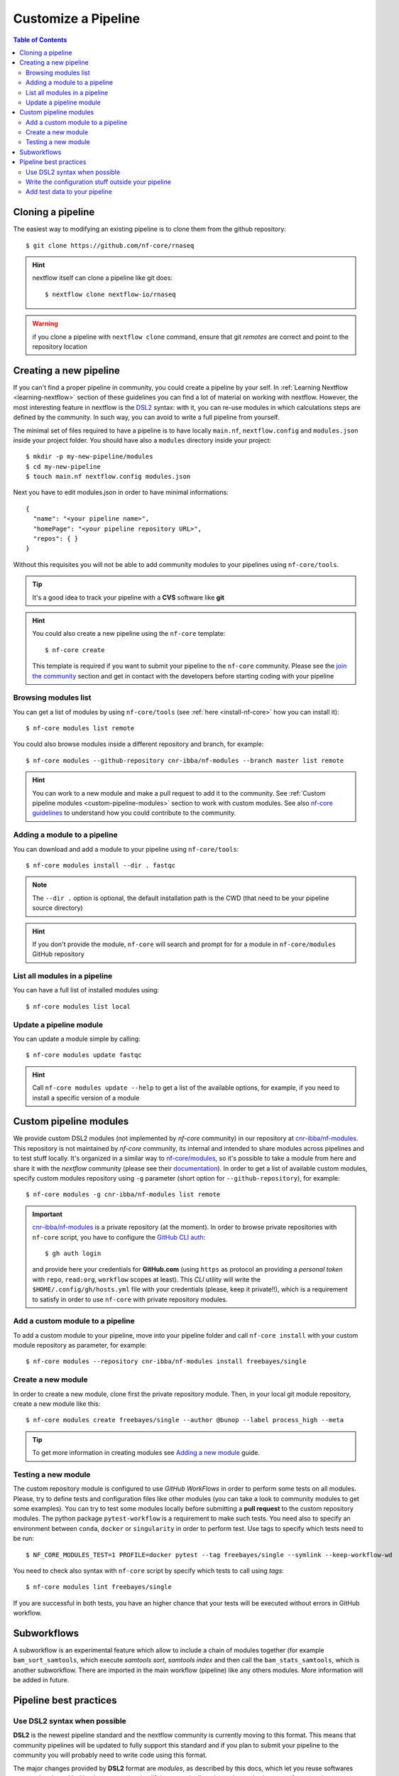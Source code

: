 
Customize a Pipeline
====================

.. contents:: Table of Contents

Cloning a pipeline
------------------

The easiest way to modifying an existing pipeline is to clone them from the github
repository::

  $ git clone https://github.com/nf-core/rnaseq

.. hint::

  nextflow itself can clone a pipeline like git does::

    $ nextflow clone nextflow-io/rnaseq

.. warning::

  if you clone a pipeline with ``nextflow clone`` command, ensure that git *remotes* are
  correct and point to the repository location

Creating a new pipeline
-----------------------

If you can't find a proper pipeline in community, you could create a pipeline by your
self. In :ref:`Learning Nextflow <learning-nextflow>` section of these guidelines
you can find a lot of material on working with nextflow. However, the most interesting
feature in nextflow is the `DSL2 <https://www.nextflow.io/docs/latest/dsl2.html>`__
syntax: with it, you can re-use modules in which calculations steps are defined
by the community. In such way, you can avoid to write a full pipeline from yourself.

The minimal set of files required to have a pipeline is to have locally
``main.nf``, ``nextflow.config`` and ``modules.json`` inside your project folder.
You should have also a ``modules`` directory inside your project:: 

  $ mkdir -p my-new-pipeline/modules 
  $ cd my-new-pipeline
  $ touch main.nf nextflow.config modules.json

Next you have to edit modules.json in order to have minimal informations::

  {
    "name": "<your pipeline name>",
    "homePage": "<your pipeline repository URL>",
    "repos": { }
  }


Without this requisites you will not be able to add community modules to your 
pipelines using ``nf-core/tools``.

.. tip::

  It's a good idea to track your pipeline with a **CVS** software like **git**

.. hint::

  You could also create a new pipeline using the ``nf-core`` template::

    $ nf-core create

  This template is required if you want to submit your pipeline to the ``nf-core`` community.
  Please see the `join the community <https://nf-co.re/developers/adding_pipelines#join-the-community>`__
  section and get in contact with the developers before starting coding with your pipeline

.. _browse-modules-list:

Browsing modules list
~~~~~~~~~~~~~~~~~~~~~

You can get a list of modules by using ``nf-core/tools`` (see :ref:`here <install-nf-core>`
how you can install it)::

  $ nf-core modules list remote

You could also browse modules inside a different repository and branch, for example::

  $ nf-core modules --github-repository cnr-ibba/nf-modules --branch master list remote

.. hint::

  You can work to a new module and make a pull request to add it to the community. 
  See :ref:`Custom pipeline modules <custom-pipeline-modules>`
  section to work with custom modules. See also 
  `nf-core guidelines <https://nf-co.re/developers/guidelines>`__
  to understand how you could contribute to the community.

.. _adding-a-module-to-a-pipeline:

Adding a module to a pipeline
~~~~~~~~~~~~~~~~~~~~~~~~~~~~~

You can download and add a module to your pipeline using ``nf-core/tools``::

  $ nf-core modules install --dir . fastqc

.. note::

  The ``--dir .`` option is optional, the default installation path is the CWD
  (that need to be your pipeline source directory)

.. hint::

  If you don't provide the module, ``nf-core`` will search
  and prompt for for a module in ``nf-core/modules`` GitHub repository

List all modules in a pipeline
~~~~~~~~~~~~~~~~~~~~~~~~~~~~~~

You can have a full list of installed modules using:: 

  $ nf-core modules list local

.. _update-a-pipeline-module:

Update a pipeline module
~~~~~~~~~~~~~~~~~~~~~~~~

You can update a module simple by calling::

  $ nf-core modules update fastqc

.. hint:: 

  Call ``nf-core modules update --help`` to get a list of the available options,
  for example, if you need to install a specific version of a module


Custom pipeline modules
-----------------------

.. _custom-pipeline-modules:

We provide custom DSL2 modules (not implemented by *nf-core* community) in our
repository at `cnr-ibba/nf-modules <https://github.com/cnr-ibba/nf-modules>`__.
This repository is not maintained by *nf-core* community, its internal and intended
to share modules across pipelines and to test stuff locally. It's organized in a
similar way to `nf-core/modules <https://github.com/nf-core/modules>`__, so it's
possible to take a module from here and share it with the *nextflow* community (please see
their `documentation <https://github.com/nf-core/modules#adding-a-new-module-file>`__).
In order to get a list of available custom modules, specify custom modules repository
using ``-g`` parameter (short option for ``--github-repository``), for example::

  $ nf-core modules -g cnr-ibba/nf-modules list remote

.. important::

  `cnr-ibba/nf-modules <https://github.com/cnr-ibba/nf-modules>`__ is a private
  repository (at the moment). In order to browse private repositories with ``nf-core``
  script, you have to configure the `GitHub CLI auth <https://cli.github.com/manual/gh_auth_login>`__::

    $ gh auth login

  and provide here your credentials for **GitHub.com** (using ``https`` as protocol
  an providing a *personal token* with ``repo``, ``read:org``, ``workflow`` scopes
  at least). This *CLI* utility will write the ``$HOME/.config/gh/hosts.yml``
  file with your credentials (please, keep it private!!), which is a requirement
  to satisfy in order to use ``nf-core`` with private repository modules.

Add a custom module to a pipeline
~~~~~~~~~~~~~~~~~~~~~~~~~~~~~~~~~

To add a custom module to your pipeline, move into your pipeline folder and call
``nf-core install`` with your custom module repository as parameter, for example::

  $ nf-core modules --repository cnr-ibba/nf-modules install freebayes/single

Create a new module
~~~~~~~~~~~~~~~~~~~

In order to create a new module, clone first the private repository module. Then,
in your local git module repository, create a new module like this::

  $ nf-core modules create freebayes/single --author @bunop --label process_high --meta

.. tip::

  To get more information in creating modules see `Adding a new module <https://nf-co.re/developers/adding_modules>`__
  guide.

Testing a new module
~~~~~~~~~~~~~~~~~~~~

The custom repository module is configured to use *GitHub WorkFlows* in order to perform
some tests on all modules. Please, try to define tests and configuration files like other
modules (you can take a look to community modules to get some examples). You can try to
test some modules locally before submitting a **pull request** to the custom repository
modules. The python package ``pytest-workflow`` is a requirement to make such tests.
You need also to specify an environment between ``conda``, ``docker`` or ``singularity``
in order to perform test. Use tags to specify which tests need to be run::

  $ NF_CORE_MODULES_TEST=1 PROFILE=docker pytest --tag freebayes/single --symlink --keep-workflow-wd

You need to check also syntax with ``nf-core`` script by specify which tests to call
using *tags*::

  $ nf-core modules lint freebayes/single

If you are successful in both tests, you have an higher chance that your tests will
be executed without errors in GitHub workflow.

Subworkflows
------------

A subworkflow is an experimental feature which allow to include a chain of modules 
together (for example ``bam_sort_samtools``, which execute *samtools sort*, *samtools
index* and then call the ``bam_stats_samtools``, which is another subworkflow. 
There are imported in the main workflow (pipeline) like any others modules. More 
information will be added in future.

Pipeline best practices
-----------------------

Use DSL2 syntax when possible
~~~~~~~~~~~~~~~~~~~~~~~~~~~~~

**DSL2** is the newest pipeline standard and the nextflow community is currently 
moving to this format. This means that community pipelines will be updated to fully 
support this standard and if you plan to submit your pipeline to the community
you will probably need to write code using this format. 

The major changes provided by **DSL2** format are *modules*, as described 
by this docs, which let you reuse softwares managed and provided by the community 
simplifying your pipeline: the code required to run software and to provide/collect 
input and output are provided by the modules, which can be :ref:`installed <adding-a-module-to-a-pipeline>` or 
:ref:`updated <update-a-pipeline-module>` as described by this guide.

Another change introduced in **DSL2** is the different way you can pass data between
different pipeline steps. With the old standard, the only way is by using channels:
this implies that after consuming values from a channel you cannot reuse those values
in another pipeline step. For example if one step produces and output required 
by two or more steps, you have to put data in two or more channels, like this::

  output:
  file '*.fq' into trimmed_reads, quantifier_input_reads

and once ``trimmed_reads`` values are consumed, you cannot read these values in 
another step. Another example could be a step in which 
you align reads to an indexed genome made by a different step: since the genome 
index is emitted once from the indexing step, you will be able to align only one
sample if you pass the channels as they are in input: the only way to align all 
your samples is to use the 
`combine operator <https://www.nextflow.io/docs/latest/operator.html#combine>`__
and put all values in a new channel:: 

  trimmed_reads.combine(genome_index).set{ align_input }

and then read those values as a tuple:: 

  input:
  tuple file(sample), file(genome) from align_input

In the newest **DSL2** version, you can specify the *output* values from the 
module itself without using the channels syntax, for example::

  BWA_MEM(TRIMGALORE.out.reads, BWA_INDEX.out.index)

and values from a module step can be read as many times as needed.

.. warning:: 

  ``set`` and ``into`` operators used in previous version are removed in **DSL2**.
  See `DSL 2 <https://www.nextflow.io/docs/latest/dsl2.html>`__ nextflow documentation
  to have a picture of major changes.

Write the configuration stuff outside your pipeline
~~~~~~~~~~~~~~~~~~~~~~~~~~~~~~~~~~~~~~~~~~~~~~~~~~~

Since the aim of nextflow pipelines is reproducibility and portability,
you should avoid to place your *analysis specific parameters* in your pipeline main 
script: this force users to modify your pipeline according their needs and this 
implies different pipeline scripts with differ only for a few things, for example 
where the input files are. If you place your configuration files outside your main 
script, you can re-use the same parameters within different scripts and keep 
your main file unmodified: this keeps the stuff simple and let you to focus only 
on important changes with your *CVS*. For example, you could define a ``custom.config``
*JSON* in which specify your specific requirements:: 

  params {
    // Input / Output parameters
    readPaths = "$baseDir/fastq/*.fastq.gz"
    outdir = "results"

    // reference genome
    genome = "/path/to/genome.fasta"
  }

An then calling nextflow by providing your custom parameters::

  $ nextflow run -resume main.nf -c custom.config --profile singularity

Moreover, by writing specific configuration parameters let you to call a remote 
pipeline with ``nextflow run`` without collect nextflow code in your analysis directory.

.. hint:: 

  nextflow looks for configurations in different locations, and each location is 
  ranked in order to decide which settings will be applied: you can override the 
  default configuration by using a configuration source with an higher priority, 
  for example the ``-c <config file>``, ``-params-file <file>`` or parameters 
  provided with command line are different locations where the last have the higher priority. See 
  `Configuration file <https://www.nextflow.io/docs/latest/config.html#configuration-file>`__
  section of nextflow documentation.

Add test data to your pipeline
~~~~~~~~~~~~~~~~~~~~~~~~~~~~~~

It frustrating writing a pipeline on a real dataset: steps could require a lot 
of time to be completed and if you made any errors when calling software or when 
collecting outputs you will be noticed after a long period of time and you have 
no way to recover the data you have with a nextflow error. 
In *testing* and *revision* stages or when adding new features, consider 
to work with a *reference data sets* like the 
one provided by `nextflow community <https://github.com/nf-core/test-datasets>`__
or add some public data to your pipeline. Please, remember to not track big files 
with your CVS: you should provide the minimal requirements to get your pipeline
running as intended in the shortest time. You should also consider 
to provide a ``test`` profile with the required parameters which let you to test 
your pipeline like this:: 

  $ nextflow run . -profile test,singularity

Where the ``test`` profile is specified in ``nextflow.config`` and refers to 
the *test dataset* you provide with your pipeline:: 

  profiles {
    ...

    test {
      // test input reads
      reads_path = "./testdata/GSE110004/*{1,2}.fastq.gz"

      // Genome references
      genome_path = "./testdata/genome.fa"
    }
  }

This type of test could be used even with CI system, like 
`GitHub workflow <https://docs.github.com/en/actions/learn-github-actions/workflow-syntax-for-github-actions>`__.
